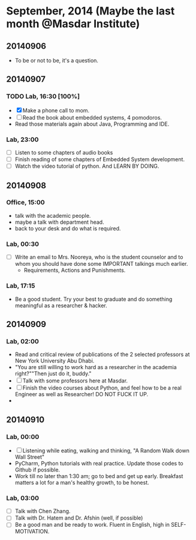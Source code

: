 * September, 2014 (Maybe the last month @Masdar Institute)

** 20140906
   - To be or not to be, it's a question.


** 20140907
*** TODO Lab, 16:30 [100%]
    DEADLINE: <2014-09-07 Sun 17:00>
    - [X]  Make a phone call to mom.
    - [ ] Read the book about embedded systems, 4 pomodoros.
    - Read those materials again about Java, Programming and IDE.

*** Lab, 23:00
    - [ ] Listen to some chapters of audio books
    - [ ] Finish reading of some chapters of Embedded System
      development.
    - [ ] Watch the video tutorial of python. And LEARN BY DOING.

   

** 20140908
*** Office, 15:00
    - talk with the academic people.
    - maybe a talk with department head.
    - back to your desk and do what is required.

*** Lab, 00:30
    - [ ] Write an email to Mrs. Nooreya, who is the student counselor
      and to whom you should have done some IMPORTANT talkings much
      earlier.
      - Requirements, Actions and Punishments.

*** Lab, 17:15
    - Be a good student. Try your best to graduate and do something
      meaningful as a researcher & hacker.
      


** 20140909

*** Lab, 02:00
    - Read and critical review of publications of the 2 selected
      professors at New York University Abu Dhabi.
    - "You are still willing to work hard as a researcher in the
      academia right?""Then just do it, buddy."
    - [ ] Talk with some professors here at Masdar.
    - [ ] Finish the video courses about Python, and feel how to be a
      real Engineer as well as Researcher! DO NOT FUCK IT UP.
    - 


** 20140910
*** Lab, 00:00
    - [ ] Listening while eating, walking and thinking, "A Random Walk
      down Wall Street"
    - PyCharm, Python tutorials with real practice. Update those
      codes to Github if possible.
    - Work till no later than 1:30 am; go to bed and get up
      early. Breakfast matters a lot for a man's healthy growth, to
      be honest.


*** Lab, 03:00
    - [ ] Talk with Chen Zhang.
    - [ ] Talk with Dr. Hatem and Dr. Afshin (well, if possible)
    - [ ] Be a good man and be ready to work. Fluent in English, high
      in SELF-MOTIVATION.

